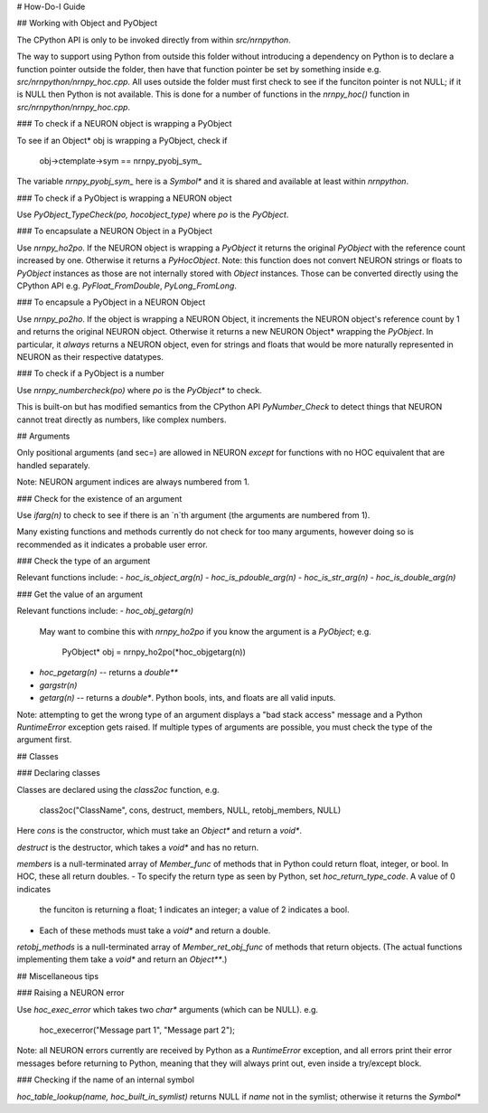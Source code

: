 # How-Do-I Guide

## Working with Object and PyObject

The CPython API is only to be invoked directly from within `src/nrnpython`.

The way to support using Python from outside this folder without introducing a dependency on Python is to declare a function
pointer outside the folder, then have that function pointer be set by something inside e.g. `src/nrnpython/nrnpy_hoc.cpp`.
All uses outside the folder must first check to see if the funciton pointer is not NULL; if it is NULL then Python is not
available. This is done for a number of functions in the `nrnpy_hoc()` function in `src/nrnpython/nrnpy_hoc.cpp`.



### To check if a NEURON object is wrapping a PyObject

To see if an Object* obj is wrapping a PyObject, check if

    obj->ctemplate->sym == nrnpy_pyobj_sym_

The variable `nrnpy_pyobj_sym_` here is a `Symbol*` and it is shared and available at least within `nrnpython`.


### To check if a PyObject is wrapping a NEURON object

Use `PyObject_TypeCheck(po, hocobject_type)` where `po` is the `PyObject`.


### To encapsulate a NEURON Object in a PyObject

Use `nrnpy_ho2po`. If the NEURON object is wrapping a `PyObject` it returns the original `PyObject` with the reference count increased by one.
Otherwise it returns a `PyHocObject`. Note: this function does not convert NEURON strings or floats to `PyObject` instances as those are
not internally stored with `Object` instances. Those can be converted directly using the CPython API e.g. `PyFloat_FromDouble`, `PyLong_FromLong`.


### To encapsule a PyObject in a NEURON Object

Use `nrnpy_po2ho`. If the object is wrapping a NEURON Object, it increments the NEURON object's reference count by 1 and returns the original
NEURON object. Otherwise it returns a new NEURON Object* wrapping the `PyObject`. In particular, it *always* returns a NEURON object, even for
strings and floats that would be more naturally represented in NEURON as their respective datatypes.

### To check if a PyObject is a number

Use `nrnpy_numbercheck(po)` where `po` is the `PyObject*` to check.

This is built-on but has modified semantics from the CPython API `PyNumber_Check` to detect things that NEURON cannot treat directly as numbers,
like complex numbers.

## Arguments

Only positional arguments (and sec=) are allowed in NEURON *except* for functions with no HOC
equivalent that are handled separately.

Note: NEURON argument indices are always numbered from 1.

### Check for the existence of an argument

Use `ifarg(n)` to check to see if there is an `n`th argument (the arguments are numbered from 1).

Many existing functions and methods currently do not check for too many arguments, however doing
so is recommended as it indicates a probable user error.

### Check the type of an argument

Relevant functions include:
- `hoc_is_object_arg(n)`
- `hoc_is_pdouble_arg(n)`
- `hoc_is_str_arg(n)`
- `hoc_is_double_arg(n)`

### Get the value of an argument

Relevant functions include:
- `hoc_obj_getarg(n)`

   May want to combine this with `nrnpy_ho2po` if you know the argument is a `PyObject`; e.g.
   
       PyObject* obj = nrnpy_ho2po(*hoc_objgetarg(n))
- `hoc_pgetarg(n)` -- returns a `double**`
- `gargstr(n)`
- `getarg(n)` -- returns a `double*`. Python bools, ints, and floats are all valid inputs.

Note: attempting to get the wrong type of an argument displays a "bad stack access" message and
a Python `RuntimeError` exception gets raised. If multiple types of arguments are possible,
you must check the type of the argument first.

## Classes

### Declaring classes

Classes are declared using the `class2oc` function, e.g.

	class2oc("ClassName", cons, destruct, members, NULL, retobj_members, NULL)
  
Here `cons` is the constructor, which must take an `Object*` and return a `void*`.

`destruct` is the destructor, which takes a `void*` and has no return.

`members` is a null-terminated array of `Member_func` of methods that in Python could return float, 
integer, or bool. In HOC, these all return doubles.
- To specify the return type as seen by Python, set `hoc_return_type_code`. A value of 0 indicates
  the funciton is returning a float; 1 indicates an integer; a value of 2 indicates a bool.
- Each of these methods must take a `void*` and return a double.

`retobj_methods` is a null-terminated array of `Member_ret_obj_func` of methods that return objects.
(The actual functions implementing them take a `void*` and return an `Object**`.)


## Miscellaneous tips

### Raising a NEURON error

Use `hoc_exec_error` which takes two `char*` arguments (which can be NULL). e.g.

    hoc_execerror("Message part 1", "Message part 2");

Note: all NEURON errors currently are received by Python as a `RuntimeError` exception, and all errors
print their error messages before returning to Python, meaning that they will always print out, even
inside a try/except block.

### Checking if the name of an internal symbol

`hoc_table_lookup(name, hoc_built_in_symlist)` returns NULL if `name` not in the symlist; otherwise
it returns the `Symbol*`

